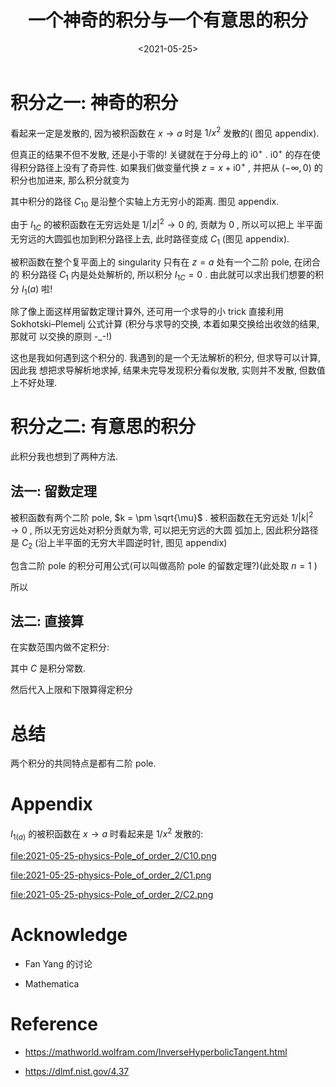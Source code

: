 #+TITLE: 一个神奇的积分与一个有意思的积分
#+DATE: <2021-05-25>
#+CATEGORIES: 专业笔记
#+TAGS: mathematics, complex analysis, integral, residue theorem
#+HTML: <!-- toc -->
#+HTML: <!-- more -->


* 积分之一: 神奇的积分
\begin{align}
  I_1(a) = \int_0 ^{\infty} \frac{1}{(x - a + \mathrm{i}0^+)^2} \mathrm{d}x, \quad, a > 0
\end{align}
看起来一定是发散的, 因为被积函数在 $x\to a$ 时是 $1/x^2$ 发散的( 图见 appendix).

但真正的结果不但不发散, 还是小于零的! 关键就在于分母上的 $\mathrm{i}0^+$
. $\mathrm{i}0^+$ 的存在使得积分路径上没有了奇异性. 如果我们做变量代换 $z = x +
\mathrm{i}0^+$ , 并把从 $(-\infty, 0)$ 的积分也加进来, 那么积分就变为
\begin{align}
  I_{1C} = I_1(a) + \int_{-\infty}^0 \frac{1}{(x - a + \mathrm{i}0^+)^2} \mathrm{d}x
     = \int_{C_{10}} \frac{1}{(z - a)^2} \mathrm{d}z
\end{align}
其中积分的路径 $C_{10}$ 是沿整个实轴上方无穷小的距离. 图见 appendix.

由于 $I_{1C}$ 的被积函数在无穷远处是 $1/|z|^2\to 0$ 的, 贡献为 $0$ , 所以可以把上
半平面无穷远的大圆弧也加到积分路径上去, 此时路径变成 $C_1$ (图见 appendix).

被积函数在整个复平面上的 singularity 只有在 $z = a$ 处有一个二阶 pole, 在闭合的
积分路径 $C_{1}$ 内是处处解析的, 所以积分 $I_{1C} = 0$ . 由此就可以求出我们想要的积
分 $I_{1}(a)$ 啦!
\begin{align}
  I_1(a) =& I_{1C} - \int_{-\infty}^0 \frac{1}{(x - a + \mathrm{i}0^+)^2} \mathrm{d}x
       = - \int_{-\infty}^0 \frac{1}{(x - a + \mathrm{i}0^+)^2}\mathrm{d}x \\
       =& - \int_{-\infty}^0 \frac{1}{(x - a)^2}\mathrm{d}x
       = - \left[ \frac{ - 1}{x-a} \right]_{-\infty}^0
       = - \frac{1}{a}
\end{align}

除了像上面这样用留数定理计算外, 还可用一个求导的小 trick 直接利用
Sokhotski–Plemelj 公式计算 (积分与求导的交换, 本着如果交换给出收敛的结果, 那就可
以交换的原则 -_-!)
\begin{align}
 I_{1a} =& \frac{\partial}{\partial a} \int_0^{\infty} \frac{1}{x - a + \mathrm{i}0^+} \mathrm{d}x
        = \frac{\partial}{\partial a} \left[ \mathcal{P}\int_0^{\infty} \frac{1}{x - a} \mathrm{d}x
            - \mathrm{i}\pi \int_0^{\infty}\delta(x - a)\mathrm{d}x \right] \\
        =& \frac{\partial}{\partial a} \left[ \ln \left|x - a \right|_0^{\infty}
            - \mathrm{i}\pi  \right]
        = \frac{\partial}{\partial a} \left[ \ln \infty - \ln a\right] \\
        =& -\frac{1}{a}
\end{align}
这也是我如何遇到这个积分的. 我遇到的是一个无法解析的积分, 但求导可以计算, 因此我
想把求导解析地求掉, 结果未完导发现积分看似发散, 实则并不发散, 但数值上不好处理.

* 积分之二: 有意思的积分

\begin{align}
  I_2(\mu) = \int_0^{\infty} \frac{k^2}{(k^2 - \mu)^2}\mathrm{d}k, \quad \mu < 0
\end{align}
此积分我也想到了两种方法.

** 法一: 留数定理

被积函数有两个二阶 pole, $k = \pm \sqrt{\mu}$ .
被积函数在无穷远处 $1/|k|^2\to 0$ , 所以无穷远处对积分贡献为零, 可以把无穷远的大圆
弧加上, 因此积分路径是 $C_{2}$ (沿上半平面的无穷大半圆逆时针, 图见 appendix)
\begin{align}
  I_2(\mu) =& \frac{1}{2} \int_{-\infty}^{+\infty} \frac{k^2}{(k^2 - \mu)^2}\mathrm{d}k \\
        =& \frac{1}{2}\oint_{C_2} \frac{k^2}{(k^2 - \mu)^2} \mathrm{d}k \\
        =& \frac{1}{2}\oint_{C_2} \frac{k^2}{(k - \sqrt{\mu})^2
                           (k + \sqrt{\mu})^2} \mathrm{d}k \\
\end{align}
包含二阶 pole 的积分可用公式(可以叫做高阶 pole 的留数定理?)(此处取 $n=1$ )
\begin{align}
  f^{(n)}(z)
    = \frac{n!}{2\pi \mathrm{i}}\oint \frac{f(\xi)}{(\xi - z)^{n+1}} \mathrm{d}\xi
\end{align}
所以
\begin{align}
  I_2(\mu) =\frac{1}{2}\times 2\pi \mathrm{i} \frac{\mathrm{d}}{\mathrm{d}k}
     \left.\left(\frac{k^2}{(k + \sqrt{\mu})^2} \right)
          \right|_{k=\mathrm{i}\sqrt{|\mu|}} = \frac{\mathrm{i}\pi}{4\sqrt{\mu}}
\end{align}

** 法二: 直接算

在实数范围内做不定积分:
\begin{align}
  \int \frac{k^2}{(k^2 - \mu)^2}\mathrm{d}k
     =& \frac{1}{2}\int\left[ \frac{k^2 + \mu}{(k^2 - \mu)^2}
                      +\frac{k^2 - \mu}{(k^2 - \mu)^2}  \right]\mathrm{d}k \\
     = & \frac{1}{2}\left[ \int\frac{k^2 + \mu}{(k^2 - \mu)^2}
            +\int \frac{1}{k^2 - \mu}\mathrm{d}k \right] \\
     = & \frac{1}{2}\left[\frac{-k}{k^2 - \mu}
            - \frac{1}{\sqrt{\mu}} \mathrm{arctanh}
           \left( \frac{k}{\sqrt{\mu}} \right)
                     \right] + C \\
\end{align}
其中 $C$ 是积分常数.

然后代入上限和下限算得定积分
\begin{align}
I_2(\mu) = \frac{1}{2}\left[ 0 - \frac{1}{\sqrt{\mu}}\left(-\mathrm{i}\frac{\pi}{2}
                        - 0\right) \right]
    = \frac{ \mathrm{i}\pi}{4\sqrt{\mu}}
\end{align}

* 总结

两个积分的共同特点是都有二阶 pole.

* Appendix

$I_{1(a)}$ 的被积函数在 $x\to a$ 时看起来是 $1/x^2$ 发散的:
[[file:2021-05-25-physics-Pole_of_order_2/diverge.png]]

file:2021-05-25-physics-Pole_of_order_2/C10.png

file:2021-05-25-physics-Pole_of_order_2/C1.png

file:2021-05-25-physics-Pole_of_order_2/C2.png

* Acknowledge

- Fan Yang 的讨论

- Mathematica

* Reference

- [[https://mathworld.wolfram.com/InverseHyperbolicTangent.html]]

- [[https://dlmf.nist.gov/4.37]]

